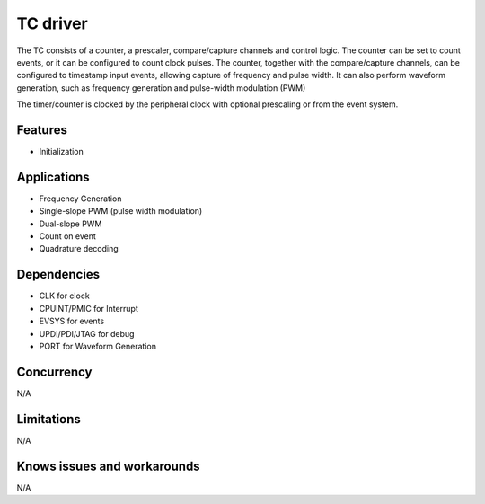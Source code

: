 =========
TC driver
=========
The TC consists of a counter, a prescaler, compare/capture channels and control logic. The counter can be set to count events, or it can be configured to count clock pulses. The counter, together with the compare/capture channels, can be configured to timestamp input events, allowing capture of frequency and pulse width. It can also perform waveform generation, such as frequency generation and pulse-width modulation (PWM) 

The timer/counter is clocked by the peripheral clock with optional prescaling or from the event system.

Features
--------
* Initialization

Applications
------------
* Frequency Generation
* Single-slope PWM (pulse width modulation)
* Dual-slope PWM
* Count on event
* Quadrature decoding

Dependencies
------------
* CLK for clock
* CPUINT/PMIC for Interrupt
* EVSYS for events
* UPDI/PDI/JTAG for debug
* PORT for Waveform Generation

Concurrency
-----------
N/A

Limitations
-----------
N/A

Knows issues and workarounds
----------------------------
N/A

